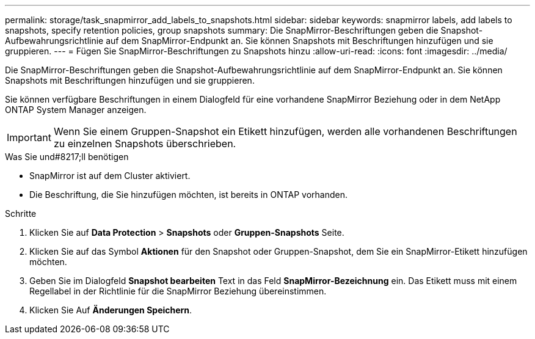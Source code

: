 ---
permalink: storage/task_snapmirror_add_labels_to_snapshots.html 
sidebar: sidebar 
keywords: snapmirror labels, add labels to snapshots, specify retention policies, group snapshots 
summary: Die SnapMirror-Beschriftungen geben die Snapshot-Aufbewahrungsrichtlinie auf dem SnapMirror-Endpunkt an. Sie können Snapshots mit Beschriftungen hinzufügen und sie gruppieren. 
---
= Fügen Sie SnapMirror-Beschriftungen zu Snapshots hinzu
:allow-uri-read: 
:icons: font
:imagesdir: ../media/


[role="lead"]
Die SnapMirror-Beschriftungen geben die Snapshot-Aufbewahrungsrichtlinie auf dem SnapMirror-Endpunkt an. Sie können Snapshots mit Beschriftungen hinzufügen und sie gruppieren.

Sie können verfügbare Beschriftungen in einem Dialogfeld für eine vorhandene SnapMirror Beziehung oder in dem NetApp ONTAP System Manager anzeigen.


IMPORTANT: Wenn Sie einem Gruppen-Snapshot ein Etikett hinzufügen, werden alle vorhandenen Beschriftungen zu einzelnen Snapshots überschrieben.

.Was Sie und#8217;ll benötigen
* SnapMirror ist auf dem Cluster aktiviert.
* Die Beschriftung, die Sie hinzufügen möchten, ist bereits in ONTAP vorhanden.


.Schritte
. Klicken Sie auf *Data Protection* > *Snapshots* oder *Gruppen-Snapshots* Seite.
. Klicken Sie auf das Symbol *Aktionen* für den Snapshot oder Gruppen-Snapshot, dem Sie ein SnapMirror-Etikett hinzufügen möchten.
. Geben Sie im Dialogfeld *Snapshot bearbeiten* Text in das Feld *SnapMirror-Bezeichnung* ein. Das Etikett muss mit einem Regellabel in der Richtlinie für die SnapMirror Beziehung übereinstimmen.
. Klicken Sie Auf *Änderungen Speichern*.

